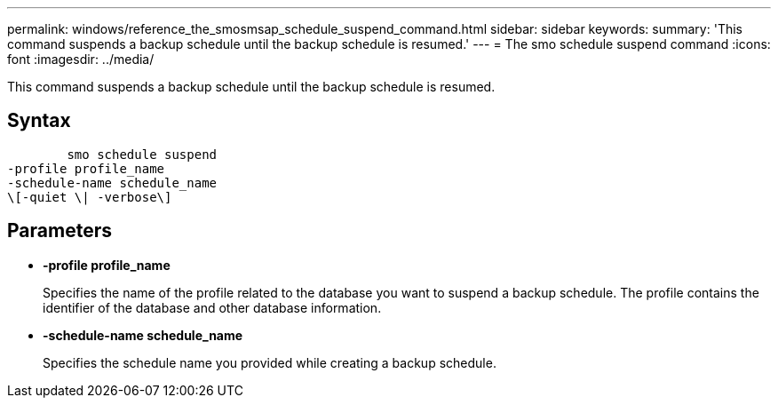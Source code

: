 ---
permalink: windows/reference_the_smosmsap_schedule_suspend_command.html
sidebar: sidebar
keywords: 
summary: 'This command suspends a backup schedule until the backup schedule is resumed.'
---
= The smo schedule suspend command
:icons: font
:imagesdir: ../media/

[.lead]
This command suspends a backup schedule until the backup schedule is resumed.

== Syntax

----

        smo schedule suspend
-profile profile_name 
-schedule-name schedule_name
\[-quiet \| -verbose\]
----

== Parameters

* *-profile profile_name*
+
Specifies the name of the profile related to the database you want to suspend a backup schedule. The profile contains the identifier of the database and other database information.

* *-schedule-name schedule_name*
+
Specifies the schedule name you provided while creating a backup schedule.
